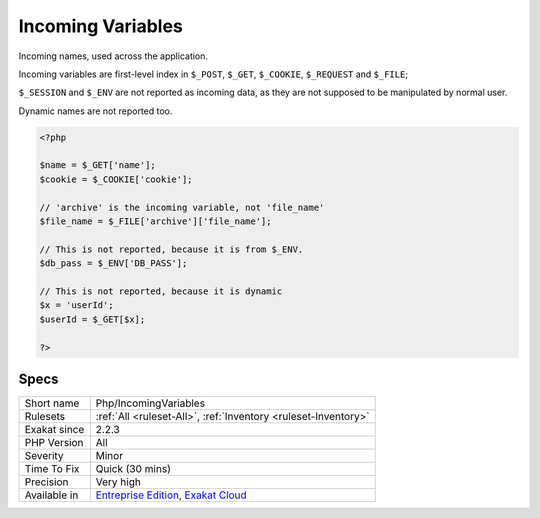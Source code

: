 .. _php-incomingvariables:


.. _incoming-variables:

Incoming Variables
++++++++++++++++++

.. meta::
	:description:
		Incoming Variables: Incoming names, used across the application.
	:twitter:card: summary_large_image
	:twitter:site: @exakat
	:twitter:title: Incoming Variables
	:twitter:description: Incoming Variables: Incoming names, used across the application
	:twitter:creator: @exakat
	:twitter:image:src: https://www.exakat.io/wp-content/uploads/2020/06/logo-exakat.png
	:og:image: https://www.exakat.io/wp-content/uploads/2020/06/logo-exakat.png
	:og:title: Incoming Variables
	:og:type: article
	:og:description: Incoming names, used across the application
	:og:url: https://exakat.readthedocs.io/en/latest/Reference/Rules/Incoming Variables.html
	:og:locale: en

.. raw:: html


	<script type="application/ld+json">{"@context":"https:\/\/schema.org","@graph":[{"@type":"WebPage","@id":"https:\/\/php-tips.readthedocs.io\/en\/latest\/Reference\/Rules\/Php\/IncomingVariables.html","url":"https:\/\/php-tips.readthedocs.io\/en\/latest\/Reference\/Rules\/Php\/IncomingVariables.html","name":"Incoming Variables","isPartOf":{"@id":"https:\/\/www.exakat.io\/"},"datePublished":"Fri, 10 Jan 2025 09:46:18 +0000","dateModified":"Fri, 10 Jan 2025 09:46:18 +0000","description":"Incoming names, used across the application","inLanguage":"en-US","potentialAction":[{"@type":"ReadAction","target":["https:\/\/exakat.readthedocs.io\/en\/latest\/Incoming Variables.html"]}]},{"@type":"WebSite","@id":"https:\/\/www.exakat.io\/","url":"https:\/\/www.exakat.io\/","name":"Exakat","description":"Smart PHP static analysis","inLanguage":"en-US"}]}</script>

Incoming names, used across the application. 

Incoming variables are first-level index in ``$_POST``, ``$_GET``, ``$_COOKIE``, ``$_REQUEST`` and ``$_FILE``;

``$_SESSION`` and ``$_ENV`` are not reported as incoming data, as they are not supposed to be manipulated by normal user. 

Dynamic names are not reported too.

.. code-block:: php
   
   <?php
   
   $name = $_GET['name'];
   $cookie = $_COOKIE['cookie'];
   
   // 'archive' is the incoming variable, not 'file_name'
   $file_name = $_FILE['archive']['file_name'];
   
   // This is not reported, because it is from $_ENV.
   $db_pass = $_ENV['DB_PASS'];
   
   // This is not reported, because it is dynamic
   $x = 'userId';
   $userId = $_GET[$x];
   
   ?>

Specs
_____

+--------------+-------------------------------------------------------------------------------------------------------------------------+
| Short name   | Php/IncomingVariables                                                                                                   |
+--------------+-------------------------------------------------------------------------------------------------------------------------+
| Rulesets     | :ref:`All <ruleset-All>`, :ref:`Inventory <ruleset-Inventory>`                                                          |
+--------------+-------------------------------------------------------------------------------------------------------------------------+
| Exakat since | 2.2.3                                                                                                                   |
+--------------+-------------------------------------------------------------------------------------------------------------------------+
| PHP Version  | All                                                                                                                     |
+--------------+-------------------------------------------------------------------------------------------------------------------------+
| Severity     | Minor                                                                                                                   |
+--------------+-------------------------------------------------------------------------------------------------------------------------+
| Time To Fix  | Quick (30 mins)                                                                                                         |
+--------------+-------------------------------------------------------------------------------------------------------------------------+
| Precision    | Very high                                                                                                               |
+--------------+-------------------------------------------------------------------------------------------------------------------------+
| Available in | `Entreprise Edition <https://www.exakat.io/entreprise-edition>`_, `Exakat Cloud <https://www.exakat.io/exakat-cloud/>`_ |
+--------------+-------------------------------------------------------------------------------------------------------------------------+



